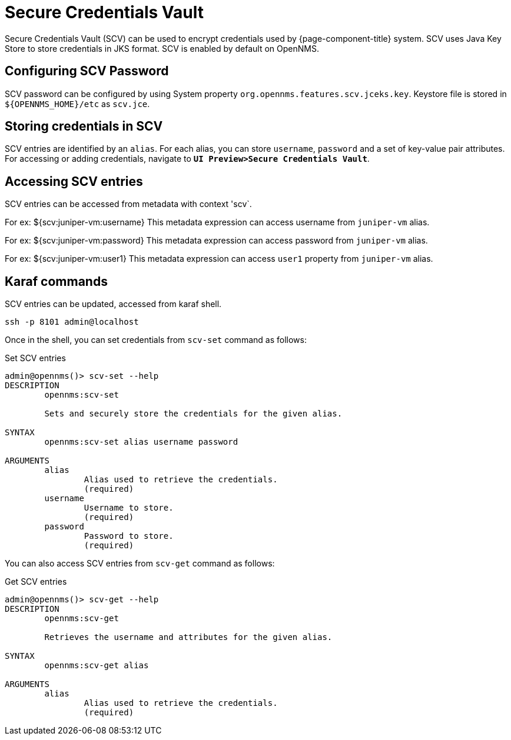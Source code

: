 [[scv-overview]]
= Secure Credentials Vault

Secure Credentials Vault (SCV) can be used to encrypt credentials used by {page-component-title} system.
SCV uses Java Key Store to store credentials in JKS format. SCV is enabled by default on OpenNMS.

== Configuring SCV Password

SCV password can be configured by using System property `org.opennms.features.scv.jceks.key`.
Keystore file is stored in `${OPENNMS_HOME}/etc` as `scv.jce`.

== Storing credentials in SCV

SCV entries are identified by an `alias`. For each alias, you can store `username`, `password` and a set of key-value pair attributes.  For accessing or adding credentials, navigate to `*UI Preview>Secure Credentials Vault*`.

== Accessing SCV entries

SCV entries can be accessed from metadata with context 'scv`. 

For ex: ${scv:juniper-vm:username}
This metadata expression can access username from `juniper-vm` alias.

For ex: ${scv:juniper-vm:password}
This metadata expression can access password from `juniper-vm` alias.

For ex: ${scv:juniper-vm:user1}
This metadata expression can access `user1` property from `juniper-vm` alias.

== Karaf commands

SCV entries can be updated, accessed from karaf shell.

[source, karaf]
----
ssh -p 8101 admin@localhost
----

Once in the shell, you can set credentials from `scv-set` command as follows:

[source, console]
.Set SCV entries
----
admin@opennms()> scv-set --help
DESCRIPTION
        opennms:scv-set

	Sets and securely store the credentials for the given alias.

SYNTAX
        opennms:scv-set alias username password

ARGUMENTS
        alias
                Alias used to retrieve the credentials.
                (required)
        username
                Username to store.
                (required)
        password
                Password to store.
                (required)
----

You can also access SCV entries from `scv-get` command as follows:

[source, console]
.Get SCV entries
----
admin@opennms()> scv-get --help
DESCRIPTION
        opennms:scv-get

	Retrieves the username and attributes for the given alias.

SYNTAX
        opennms:scv-get alias

ARGUMENTS
        alias
                Alias used to retrieve the credentials.
                (required)
----
